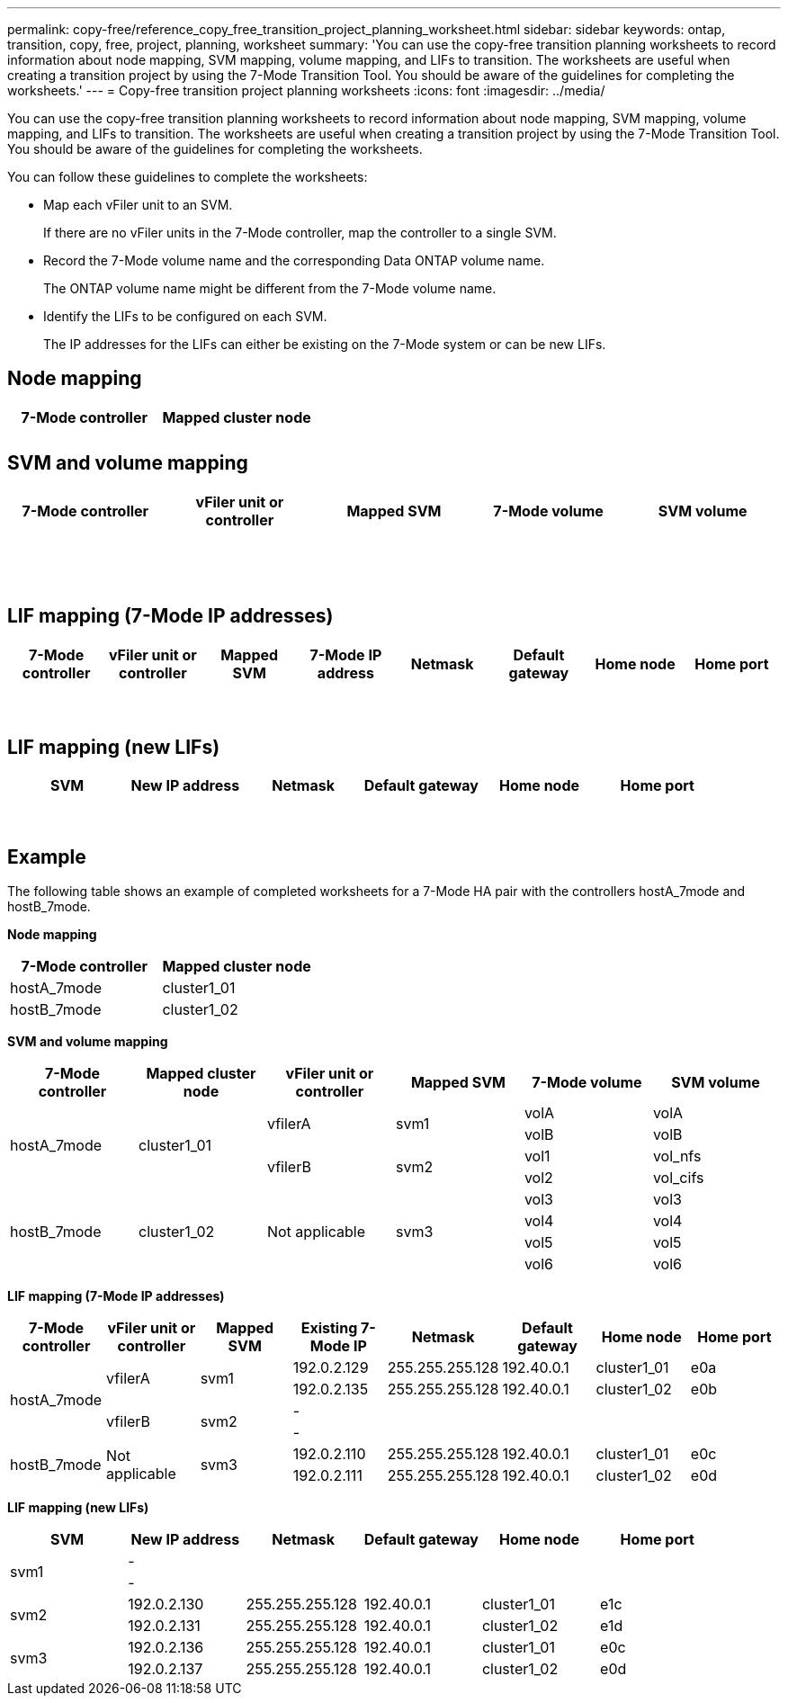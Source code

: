 ---
permalink: copy-free/reference_copy_free_transition_project_planning_worksheet.html
sidebar: sidebar
keywords: ontap, transition, copy, free, project, planning, worksheet
summary: 'You can use the copy-free transition planning worksheets to record information about node mapping, SVM mapping, volume mapping, and LIFs to transition. The worksheets are useful when creating a transition project by using the 7-Mode Transition Tool. You should be aware of the guidelines for completing the worksheets.'
---
= Copy-free transition project planning worksheets
:icons: font
:imagesdir: ../media/

[.lead]
You can use the copy-free transition planning worksheets to record information about node mapping, SVM mapping, volume mapping, and LIFs to transition. The worksheets are useful when creating a transition project by using the 7-Mode Transition Tool. You should be aware of the guidelines for completing the worksheets.

You can follow these guidelines to complete the worksheets:

* Map each vFiler unit to an SVM.
+
If there are no vFiler units in the 7-Mode controller, map the controller to a single SVM.

* Record the 7-Mode volume name and the corresponding Data ONTAP volume name.
+
The ONTAP volume name might be different from the 7-Mode volume name.

* Identify the LIFs to be configured on each SVM.
+
The IP addresses for the LIFs can either be existing on the 7-Mode system or can be new LIFs.

== Node mapping

[options="header"]
|===
| 7-Mode controller| Mapped cluster node
a|

a|

a|

a|

|===

== SVM and volume mapping

[options="header"]
|===
| 7-Mode controller| vFiler unit or controller| Mapped SVM| 7-Mode volume| SVM volume
.8+a|

.4+a|

.4+a|

a|

a|

a|

a|

a|

a|

a|

a|

.4+a|

.4+a|

a|

a|

a|

a|

a|

a|

a|

a|

.8+a|

.8+a|

.8+a|

a|

a|

a|

a|

a|

a|

a|

a|

a|

a|

a|

a|

a|

a|

a|

a|

|===

== LIF mapping (7-Mode IP addresses)

[options="header"]
|===
| 7-Mode controller| vFiler unit or controller| Mapped SVM| 7-Mode IP address| Netmask| Default gateway| Home node| Home port
.6+a|

.3+a|

.3+a|

a|

a|

a|

a|

a|

a|

a|

a|

a|

a|

a|

a|

a|

a|

a|

.3+a|

.3+a|

a|

a|

a|

a|

a|

a|

a|

a|

a|

a|

a|

a|

a|

a|

a|

.4+a|

.4+a|

.4+a|

a|

a|

a|

a|

a|

a|

a|

a|

a|

a|

a|

a|

a|

a|

a|

a|

a|

a|

a|

a|

|===

== LIF mapping (new LIFs)

[options="header"]
|===
| SVM| New IP address| Netmask| Default gateway| Home node| Home port
.3+a|

a|

a|

a|

a|

a|

a|

a|

a|

a|

a|

a|

a|

a|

a|

a|

.3+a|

a|

a|

a|

a|

a|

a|

a|

a|

a|

a|

a|

a|

a|

a|

a|

.3+a|

a|

a|

a|

a|

a|

a|

a|

a|

a|

a|

a|

a|

a|

a|

a|

a|

a|

a|

a|

a|

|===

== Example

The following table shows an example of completed worksheets for a 7-Mode HA pair with the controllers hostA_7mode and hostB_7mode.

*Node mapping*

[options="header"]
|===
| 7-Mode controller| Mapped cluster node
a|
hostA_7mode
a|
cluster1_01
a|
hostB_7mode
a|
cluster1_02
|===
*SVM and volume mapping*

[options="header"]
|===
| 7-Mode controller| Mapped cluster node| vFiler unit or controller| Mapped SVM| 7-Mode volume| SVM volume
.4+a|
hostA_7mode
.4+a|
cluster1_01
.2+a|
vfilerA
.2+a|
svm1
a|
volA
a|
volA
a|
volB
a|
volB
.2+a|
vfilerB
.2+a|
svm2
a|
vol1
a|
vol_nfs
a|
vol2
a|
vol_cifs
.4+a|
hostB_7mode
.4+a|
cluster1_02
.4+a|
Not applicable
.4+a|
svm3
a|
vol3
a|
vol3
a|
vol4
a|
vol4
a|
vol5
a|
vol5
a|
vol6
a|
vol6
|===
*LIF mapping (7-Mode IP addresses)*

[options="header"]
|===
| 7-Mode controller| vFiler unit or controller| Mapped SVM| Existing 7-Mode IP| Netmask| Default gateway| Home node| Home port
.4+a|
hostA_7mode
.2+a|
vfilerA
.2+a|
svm1
a|
192.0.2.129
a|
255.255.255.128
a|
192.40.0.1
a|
cluster1_01
a|
e0a
a|
192.0.2.135
a|
255.255.255.128
a|
192.40.0.1
a|
cluster1_02
a|
e0b
.2+a|
vfilerB
.2+a|
svm2
a|
-
a|

a|

a|

a|

a|
-
a|

a|

a|

a|

.2+a|
hostB_7mode
.2+a|
Not applicable
.2+a|
svm3
a|
192.0.2.110
a|
255.255.255.128
a|
192.40.0.1
a|
cluster1_01
a|
e0c
a|
192.0.2.111
a|
255.255.255.128
a|
192.40.0.1
a|
cluster1_02
a|
e0d
|===
*LIF mapping (new LIFs)*

[options="header"]
|===
| SVM| New IP address| Netmask| Default gateway| Home node| Home port
.2+a|
svm1
a|
-
a|

a|

a|

a|

a|
-
a|

a|

a|

a|

.2+a|
svm2
a|
192.0.2.130
a|
255.255.255.128
a|
192.40.0.1
a|
cluster1_01
a|
e1c
a|
192.0.2.131
a|
255.255.255.128
a|
192.40.0.1
a|
cluster1_02
a|
e1d
.2+a|
svm3
a|
192.0.2.136
a|
255.255.255.128
a|
192.40.0.1
a|
cluster1_01
a|
e0c
a|
192.0.2.137
a|
255.255.255.128
a|
192.40.0.1
a|
cluster1_02
a|
e0d
|===
